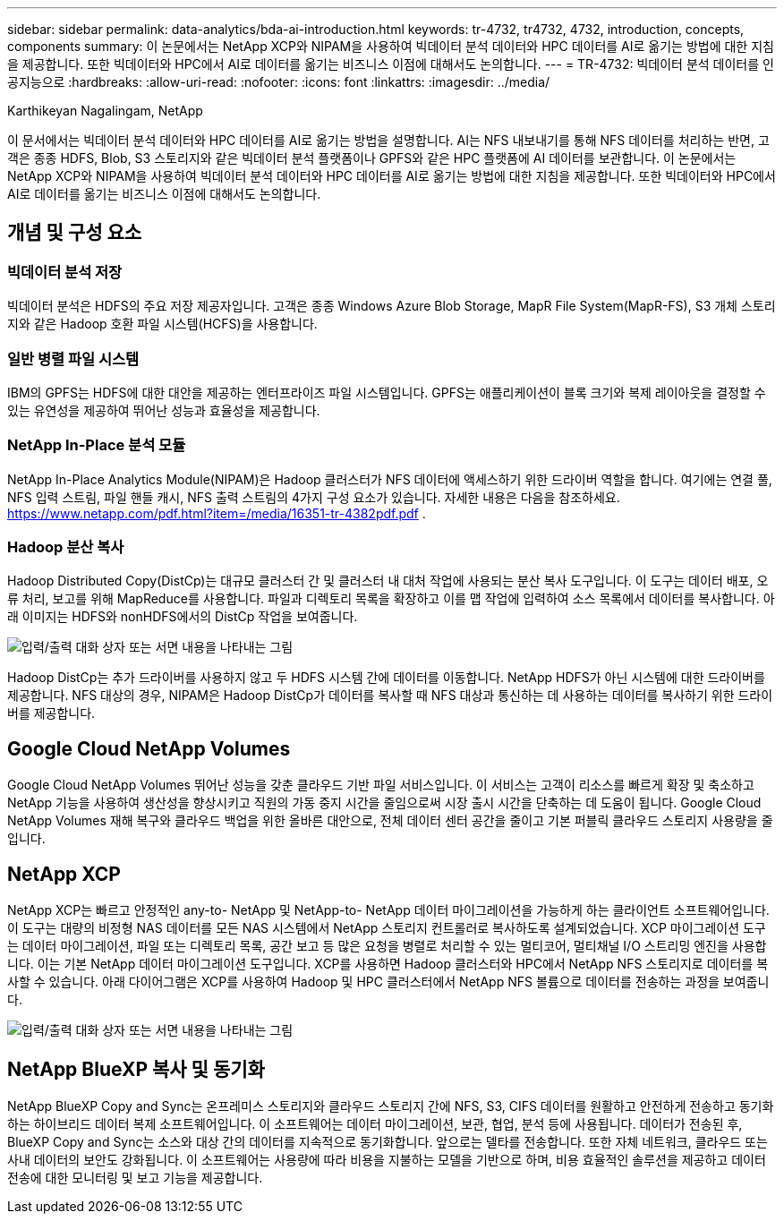 ---
sidebar: sidebar 
permalink: data-analytics/bda-ai-introduction.html 
keywords: tr-4732, tr4732, 4732, introduction, concepts, components 
summary: 이 논문에서는 NetApp XCP와 NIPAM을 사용하여 빅데이터 분석 데이터와 HPC 데이터를 AI로 옮기는 방법에 대한 지침을 제공합니다.  또한 빅데이터와 HPC에서 AI로 데이터를 옮기는 비즈니스 이점에 대해서도 논의합니다. 
---
= TR-4732: 빅데이터 분석 데이터를 인공지능으로
:hardbreaks:
:allow-uri-read: 
:nofooter: 
:icons: font
:linkattrs: 
:imagesdir: ../media/


Karthikeyan Nagalingam, NetApp

[role="lead"]
이 문서에서는 빅데이터 분석 데이터와 HPC 데이터를 AI로 옮기는 방법을 설명합니다.  AI는 NFS 내보내기를 통해 NFS 데이터를 처리하는 반면, 고객은 종종 HDFS, Blob, S3 스토리지와 같은 빅데이터 분석 플랫폼이나 GPFS와 같은 HPC 플랫폼에 AI 데이터를 보관합니다.  이 논문에서는 NetApp XCP와 NIPAM을 사용하여 빅데이터 분석 데이터와 HPC 데이터를 AI로 옮기는 방법에 대한 지침을 제공합니다.  또한 빅데이터와 HPC에서 AI로 데이터를 옮기는 비즈니스 이점에 대해서도 논의합니다.



== 개념 및 구성 요소



=== 빅데이터 분석 저장

빅데이터 분석은 HDFS의 주요 저장 제공자입니다.  고객은 종종 Windows Azure Blob Storage, MapR File System(MapR-FS), S3 개체 스토리지와 같은 Hadoop 호환 파일 시스템(HCFS)을 사용합니다.



=== 일반 병렬 파일 시스템

IBM의 GPFS는 HDFS에 대한 대안을 제공하는 엔터프라이즈 파일 시스템입니다.  GPFS는 애플리케이션이 블록 크기와 복제 레이아웃을 결정할 수 있는 유연성을 제공하여 뛰어난 성능과 효율성을 제공합니다.



=== NetApp In-Place 분석 모듈

NetApp In-Place Analytics Module(NIPAM)은 Hadoop 클러스터가 NFS 데이터에 액세스하기 위한 드라이버 역할을 합니다.  여기에는 연결 풀, NFS 입력 스트림, 파일 핸들 캐시, NFS 출력 스트림의 4가지 구성 요소가 있습니다. 자세한 내용은 다음을 참조하세요.  https://www.netapp.com/pdf.html?item=/media/16351-tr-4382pdf.pdf[] .



=== Hadoop 분산 복사

Hadoop Distributed Copy(DistCp)는 대규모 클러스터 간 및 클러스터 내 대처 작업에 사용되는 분산 복사 도구입니다.  이 도구는 데이터 배포, 오류 처리, 보고를 위해 MapReduce를 사용합니다.  파일과 디렉토리 목록을 확장하고 이를 맵 작업에 입력하여 소스 목록에서 데이터를 복사합니다.  아래 이미지는 HDFS와 nonHDFS에서의 DistCp 작업을 보여줍니다.

image:bda-ai-001.png["입력/출력 대화 상자 또는 서면 내용을 나타내는 그림"]

Hadoop DistCp는 추가 드라이버를 사용하지 않고 두 HDFS 시스템 간에 데이터를 이동합니다.  NetApp HDFS가 아닌 시스템에 대한 드라이버를 제공합니다.  NFS 대상의 경우, NIPAM은 Hadoop DistCp가 데이터를 복사할 때 NFS 대상과 통신하는 데 사용하는 데이터를 복사하기 위한 드라이버를 제공합니다.



== Google Cloud NetApp Volumes

Google Cloud NetApp Volumes 뛰어난 성능을 갖춘 클라우드 기반 파일 서비스입니다.  이 서비스는 고객이 리소스를 빠르게 확장 및 축소하고 NetApp 기능을 사용하여 생산성을 향상시키고 직원의 가동 중지 시간을 줄임으로써 시장 출시 시간을 단축하는 데 도움이 됩니다.  Google Cloud NetApp Volumes 재해 복구와 클라우드 백업을 위한 올바른 대안으로, 전체 데이터 센터 공간을 줄이고 기본 퍼블릭 클라우드 스토리지 사용량을 줄입니다.



== NetApp XCP

NetApp XCP는 빠르고 안정적인 any-to- NetApp 및 NetApp-to- NetApp 데이터 마이그레이션을 가능하게 하는 클라이언트 소프트웨어입니다.  이 도구는 대량의 비정형 NAS 데이터를 모든 NAS 시스템에서 NetApp 스토리지 컨트롤러로 복사하도록 설계되었습니다.  XCP 마이그레이션 도구는 데이터 마이그레이션, 파일 또는 디렉토리 목록, 공간 보고 등 많은 요청을 병렬로 처리할 수 있는 멀티코어, 멀티채널 I/O 스트리밍 엔진을 사용합니다.  이는 기본 NetApp 데이터 마이그레이션 도구입니다.  XCP를 사용하면 Hadoop 클러스터와 HPC에서 NetApp NFS 스토리지로 데이터를 복사할 수 있습니다.  아래 다이어그램은 XCP를 사용하여 Hadoop 및 HPC 클러스터에서 NetApp NFS 볼륨으로 데이터를 전송하는 과정을 보여줍니다.

image:bda-ai-002.png["입력/출력 대화 상자 또는 서면 내용을 나타내는 그림"]



== NetApp BlueXP 복사 및 동기화

NetApp BlueXP Copy and Sync는 온프레미스 스토리지와 클라우드 스토리지 간에 NFS, S3, CIFS 데이터를 원활하고 안전하게 전송하고 동기화하는 하이브리드 데이터 복제 소프트웨어입니다.  이 소프트웨어는 데이터 마이그레이션, 보관, 협업, 분석 등에 사용됩니다.  데이터가 전송된 후, BlueXP Copy and Sync는 소스와 대상 간의 데이터를 지속적으로 동기화합니다.  앞으로는 델타를 전송합니다.  또한 자체 네트워크, 클라우드 또는 사내 데이터의 보안도 강화됩니다.  이 소프트웨어는 사용량에 따라 비용을 지불하는 모델을 기반으로 하며, 비용 효율적인 솔루션을 제공하고 데이터 전송에 대한 모니터링 및 보고 기능을 제공합니다.
